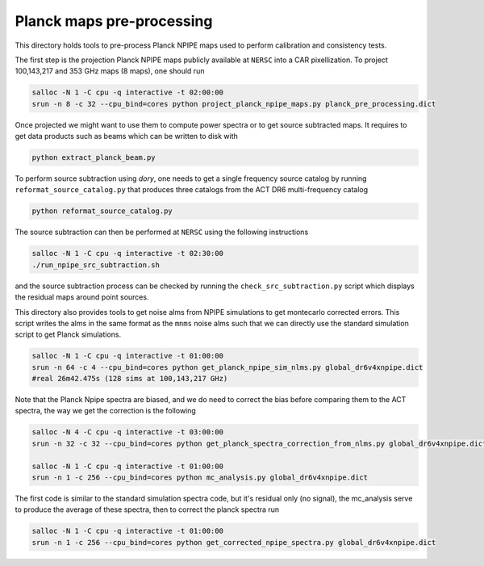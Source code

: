 *******************
Planck maps pre-processing
*******************

This directory holds tools to pre-process Planck NPIPE maps used to perform calibration and consistency tests.

The first step is the projection Planck NPIPE maps publicly available at ``NERSC`` into a CAR pixellization. To project 100,143,217 and 353 GHz maps (8 maps), one should run

.. code:: shell

    salloc -N 1 -C cpu -q interactive -t 02:00:00
    srun -n 8 -c 32 --cpu_bind=cores python project_planck_npipe_maps.py planck_pre_processing.dict

Once projected we might want to use them to compute power spectra or to get source subtracted maps. It requires to get data products such as beams which can be written to disk with

.. code:: shell

    python extract_planck_beam.py

To perform source subtraction using `dory`, one needs to get a single frequency source catalog by running ``reformat_source_catalog.py`` that produces three catalogs from the ACT DR6 multi-frequency catalog

.. code:: shell

    python reformat_source_catalog.py

The source subtraction can then be performed at ``NERSC`` using the following instructions

.. code:: shell

    salloc -N 1 -C cpu -q interactive -t 02:30:00
    ./run_npipe_src_subtraction.sh

and the source subtraction process can be checked by running the ``check_src_subtraction.py`` script which displays the residual maps around point sources.

This directory also provides tools to get noise alms from NPIPE simulations to get montecarlo corrected errors. This script writes the alms in the same format as the ``mnms`` noise alms such that we can directly use the standard simulation script to get Planck simulations.

.. code:: shell

    salloc -N 1 -C cpu -q interactive -t 01:00:00
    srun -n 64 -c 4 --cpu_bind=cores python get_planck_npipe_sim_nlms.py global_dr6v4xnpipe.dict
    #real 26m42.475s (128 sims at 100,143,217 GHz)

Note that the Planck Npipe spectra are biased, and we do need to correct the bias before comparing them to
the ACT spectra, the way we get the correction is the following

.. code:: shell

    salloc -N 4 -C cpu -q interactive -t 03:00:00
    srun -n 32 -c 32 --cpu_bind=cores python get_planck_spectra_correction_from_nlms.py global_dr6v4xnpipe.dict

    salloc -N 1 -C cpu -q interactive -t 01:00:00
    srun -n 1 -c 256 --cpu_bind=cores python mc_analysis.py global_dr6v4xnpipe.dict

The first code is similar to the standard simulation spectra code, but it's residual only (no signal), the mc_analysis serve to produce the average of these spectra, then to correct the planck spectra run

.. code:: shell

    salloc -N 1 -C cpu -q interactive -t 01:00:00
    srun -n 1 -c 256 --cpu_bind=cores python get_corrected_npipe_spectra.py global_dr6v4xnpipe.dict
